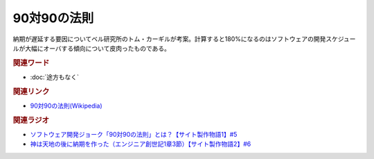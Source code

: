 90対90の法則
==========================================
.. glossary::
    90対90の法則 : 0-9

納期が遅延する要因についてベル研究所のトム・カーギルが考案。計算すると180%になるのはソフトウェアの開発スケジュールが大幅にオーバする傾向について皮肉ったものである。

.. rubric:: 関連ワード
* :doc:`途方もなく` 

.. rubric:: 関連リンク
* `90対90の法則(Wikipedia) <https://ja.wikipedia.org/wiki/90対90の法則>`_ 

.. rubric:: 関連ラジオ
* `ソフトウェア開発ジョーク「90対90の法則」とは？【サイト製作物語1】#5`_
* `神は天地の後に納期を作った（エンジニア創世記1章3節）【サイト製作物語2】#6`_

.. _ソフトウェア開発ジョーク「90対90の法則」とは？【サイト製作物語1】#5: https://www.youtube.com/watch?v=AxoXLspmqi8
.. _神は天地の後に納期を作った（エンジニア創世記1章3節）【サイト製作物語2】#6: https://www.youtube.com/watch?v=bgex5WbNZQA
